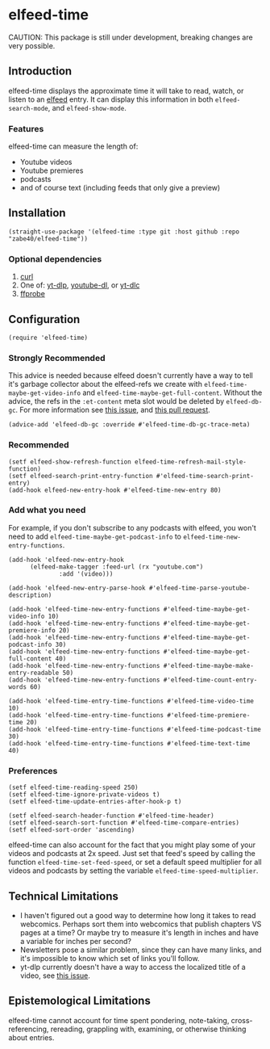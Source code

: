 * elfeed-time
CAUTION: This package is still under development, breaking changes are very possible.
** Introduction
elfeed-time displays the approximate time it will take to read, watch, or listen to an [[https://github.com/skeeto/elfeed/][elfeed]] entry. It can display this information in both ~elfeed-search-mode~, and ~elfeed-show-mode~.
#+html: <img src="https://i.imgur.com/MsSnK61.png">
*** Features
elfeed-time can measure the length of:
 * Youtube videos
 * Youtube premieres
 * podcasts
 * and of course text (including feeds that only give a preview)
** Installation
#+begin_src elisp
  (straight-use-package '(elfeed-time :type git :host github :repo "zabe40/elfeed-time"))
#+end_src
*** Optional dependencies
1. [[https://curl.se/][curl]]
2. One of: [[https://github.com/yt-dlp/yt-dlp][yt-dlp]], [[https://github.com/ytdl-org/youtube-dl][youtube-dl]], or [[https://github.com/blackjack4494/yt-dlc][yt-dlc]]
3. [[https://ffmpeg.org/ffprobe.html][ffprobe]]
** Configuration
#+begin_src elisp
  (require 'elfeed-time)
#+end_src
*** Strongly Recommended
This advice is needed because elfeed doesn't currently have a way to tell it's garbage collector about the elfeed-refs we create with ~elfeed-time-maybe-get-video-info~ and ~elfeed-time-maybe-get-full-content~. Without the advice, the refs in the ~:et-content~ meta slot would be deleted by ~elfeed-db-gc~. For more information see [[https://github.com/skeeto/elfeed/issues/376][this issue]], and [[https://github.com/skeeto/elfeed/pull/457][this pull request]].
#+begin_src elisp
  (advice-add 'elfeed-db-gc :override #'elfeed-time-db-gc-trace-meta)
#+end_src
*** Recommended
#+begin_src elisp
  (setf elfeed-show-refresh-function elfeed-time-refresh-mail-style-function)
  (setf elfeed-search-print-entry-function #'elfeed-time-search-print-entry)
  (add-hook elfeed-new-entry-hook #'elfeed-time-new-entry 80)
#+end_src
*** Add what you need
For example, if you don't subscribe to any podcasts with elfeed, you won't need to add ~elfeed-time-maybe-get-podcast-info~ to ~elfeed-time-new-entry-functions~.
#+begin_src elisp
  (add-hook 'elfeed-new-entry-hook
	    (elfeed-make-tagger :feed-url (rx "youtube.com")
				:add '(video)))

  (add-hook 'elfeed-new-entry-parse-hook #'elfeed-time-parse-youtube-description)

  (add-hook 'elfeed-time-new-entry-functions #'elfeed-time-maybe-get-video-info 10)
  (add-hook 'elfeed-time-new-entry-functions #'elfeed-time-maybe-get-premiere-info 20)
  (add-hook 'elfeed-time-new-entry-functions #'elfeed-time-maybe-get-podcast-info 30)
  (add-hook 'elfeed-time-new-entry-functions #'elfeed-time-maybe-get-full-content 40)
  (add-hook 'elfeed-time-new-entry-functions #'elfeed-time-maybe-make-entry-readable 50)
  (add-hook 'elfeed-time-new-entry-functions #'elfeed-time-count-entry-words 60)

  (add-hook 'elfeed-time-entry-time-functions #'elfeed-time-video-time 10)
  (add-hook 'elfeed-time-entry-time-functions #'elfeed-time-premiere-time 20)
  (add-hook 'elfeed-time-entry-time-functions #'elfeed-time-podcast-time 30)
  (add-hook 'elfeed-time-entry-time-functions #'elfeed-time-text-time 40)
#+end_src
*** Preferences
#+begin_src elisp
  (setf elfeed-time-reading-speed 250)
  (setf elfeed-time-ignore-private-videos t)
  (setf elfeed-time-update-entries-after-hook-p t)

  (setf elfeed-search-header-function #'elfeed-time-header)
  (setf elfeed-search-sort-function #'elfeed-time-compare-entries)
  (setf elfeed-sort-order 'ascending)
#+end_src
elfeed-time can also account for the fact that you might play some of your videos and podcasts at 2x speed. Just set that feed's speed by calling the function ~elfeed-time-set-feed-speed~, or set a default speed multiplier for all videos and podcasts by setting the variable ~elfeed-time-speed-multiplier~.
** Technical Limitations
 * I haven't figured out a good way to determine how long it takes to read webcomics. Perhaps sort them into webcomics that publish chapters VS pages at a time? Or maybe try to measure it's length in inches and have a variable for inches per second?
 * Newsletters pose a similar problem, since they can have many links, and it's impossible to know which set of links you'll follow.
 * yt-dlp currently doesn't have a way to access the localized title of a video, see [[https://github.com/yt-dlp/yt-dlp/issues/387][this issue]].
** Epistemological Limitations
elfeed-time cannot account for time spent pondering, note-taking, cross-referencing, rereading, grappling with, examining, or otherwise thinking about entries.
